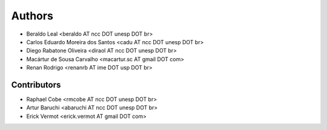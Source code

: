 #######
Authors
#######

- Beraldo Leal <beraldo AT ncc DOT unesp DOT br>
- Carlos Eduardo Moreira dos Santos <cadu AT ncc DOT unesp DOT br>
- Diego Rabatone Oliveira <diraol AT ncc DOT unesp DOT br>
- Macártur de Sousa Carvalho <macartur.sc AT gmail DOT com>
- Renan Rodrigo <renanrb AT ime DOT usp DOT br>


Contributors
------------

- Raphael Cobe <rmcobe AT ncc DOT unesp DOT br>
- Artur Baruchi <abaruchi AT ncc DOT unesp DOT br>
- Erick Vermot <erick.vermot AT gmail DOT com>
